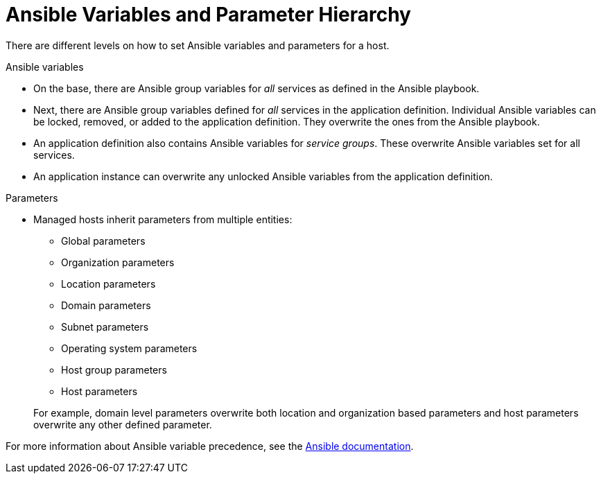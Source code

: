[id="Ansible_Variables_and_Parameter_Hierarchy_{context}"]
= Ansible Variables and Parameter Hierarchy

There are different levels on how to set Ansible variables and parameters for a host.

.Ansible variables
* On the base, there are Ansible group variables for _all_ services as defined in the Ansible playbook.
* Next, there are Ansible group variables defined for _all_ services in the application definition.
Individual Ansible variables can be locked, removed, or added to the application definition.
They overwrite the ones from the Ansible playbook.
* An application definition also contains Ansible variables for _service groups_.
These overwrite Ansible variables set for all services.
* An application instance can overwrite any unlocked Ansible variables from the application definition.

.Parameters
* Managed hosts inherit parameters from multiple entities:
** Global parameters
** Organization parameters
** Location parameters
** Domain parameters
** Subnet parameters
** Operating system parameters
** Host group parameters
** Host parameters

+
For example, domain level parameters overwrite both location and organization based parameters and host parameters overwrite any other defined parameter.

For more information about Ansible variable precedence, see the https://docs.ansible.com/ansible/latest/playbook_guide/playbooks_variables.html#ansible-variable-precedence[Ansible documentation].
